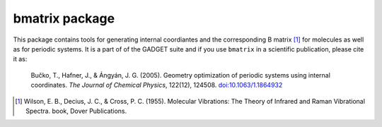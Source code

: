 ===============
bmatrix package
===============

This package contains tools for generating internal coordiantes and the
corresponding B matrix [1]_ for molecules as well as for periodic systems. It
is a part of of the GADGET suite and if you use ``bmatrix`` in a scientific
publication, please cite it as:

  Bučko, T., Hafner, J., & Ángyán, J. G. (2005). Geometry optimization of
  periodic systems using internal coordinates. *The Journal of Chemical Physics*,
  122(12), 124508. `doi:10.1063/1.1864932 <http://doi.org/10.1063/1.1864932>`_


.. [1] Wilson, E. B., Decius, J. C., & Cross, P. C. (1955). Molecular Vibrations: The
   Theory of Infrared and Raman Vibrational Spectra. book, Dover Publications.
